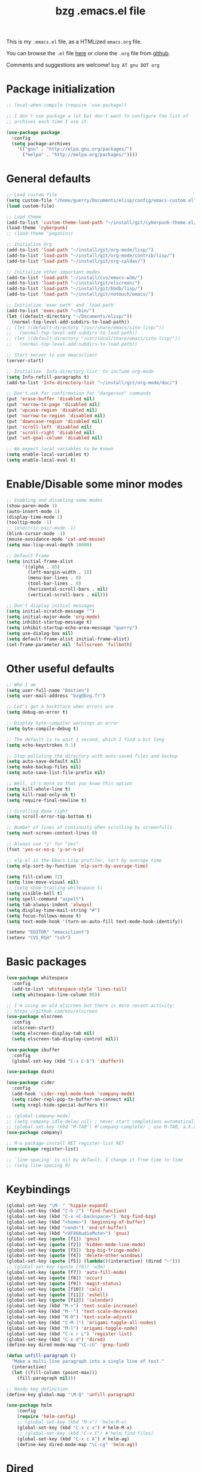 #+TITLE:       bzg .emacs.el file
#+EMAIL:       bzg AT bzg DOT fr
#+STARTUP:     odd hidestars fold
#+LANGUAGE:    fr
#+LINK:        guerry https://bzg.fr/%s
#+OPTIONS:     skip:nil toc:nil
#+PROPERTY:    header-args :tangle emacs.el

This is my =.emacs.el= file, as a HTMLized =emacs.org= file.

You can browse the =.el= file [[http://bzg.fr/u/emacs.el][here]] or clone the =.org= file from [[https://github.com/bzg/dotemacs][github]].

Comments and suggestions are welcome! =bzg AT gnu DOT org=

* Package initialization

#+BEGIN_SRC emacs-lisp
;; (eval-when-compile (require 'use-package))

;; I don't use package a lot but don't want to configure the list of
;; archives each time I use it.

(use-package package
  :config
  (setq package-archives
	'(("gnu" . "http://elpa.gnu.org/packages/")
	  ("melpa" . "http://melpa.org/packages/"))))
#+END_SRC

* General defaults

#+BEGIN_SRC emacs-lisp
;; Load custom file
(setq custom-file "/home/guerry/Documents/elisp/config/emacs-custom.el")
(load custom-file)

;; Load theme
(add-to-list 'custom-theme-load-path "~/install/git/cyberpunk-theme.el/")
(load-theme 'cyberpunk)
;; (load-theme 'paganini)

;; Initialize Org
(add-to-list 'load-path "~/install/git/org-mode/lisp/")
(add-to-list 'load-path "~/install/git/org-mode/contrib/lisp/")
(add-to-list 'load-path "~/install/git/org-caldav/")

;; Initialize other important modes
(add-to-list 'load-path "~/install/cvs/emacs-w3m/")
(add-to-list 'load-path "~/install/git/elscreen/")
(add-to-list 'load-path "~/install/git/bbdb/lisp/")
(add-to-list 'load-path "~/install/git/notmuch/emacs/")

;; Initialize `exec-path' and `load-path'
(add-to-list 'exec-path "~/bin/")
(let ((default-directory "~/Documents/elisp/"))
  (normal-top-level-add-subdirs-to-load-path))
;; (let ((default-directory "/usr/share/emacs/site-lisp/"))
;;   (normal-top-level-add-subdirs-to-load-path))
;; (let ((default-directory "/usr/local/share/emacs/site-lisp/"))
;;   (normal-top-level-add-subdirs-to-load-path))

;; Start server to use emacsclient
(server-start)

;; Initialize `Info-directory-list' to include org-mode
(setq Info-refill-paragraphs t)
(add-to-list 'Info-directory-list "~/install/git/org-mode/doc/")

;; Don't ask for confirmation for "dangerous" commands
(put 'erase-buffer 'disabled nil)
(put 'narrow-to-page 'disabled nil)
(put 'upcase-region 'disabled nil)
(put 'narrow-to-region 'disabled nil)
(put 'downcase-region 'disabled nil)
(put 'scroll-left 'disabled nil)
(put 'scroll-right 'disabled nil)
(put 'set-goal-column 'disabled nil)

;; We expect local variables to be known
(setq enable-local-variables t)
(setq enable-local-eval t)
#+END_SRC

* Enable/Disable some minor modes

#+BEGIN_SRC emacs-lisp
;; Enabling and disabling some modes
(show-paren-mode 1)
(auto-insert-mode 1)
(display-time-mode 1)
(tooltip-mode -1)
;; (electric-pair-mode -1)
(blink-cursor-mode -1)
(mouse-avoidance-mode 'cat-and-mouse)
(setq max-lisp-eval-depth 10000)

;; Default Frame
(setq initial-frame-alist
      '((alpha . 85)
        (left-margin-width . 10)
        (menu-bar-lines . 0)
        (tool-bar-lines . 0)
        (horizontal-scroll-bars . nil)
        (vertical-scroll-bars . nil)))

;; Don't display initial messages
(setq initial-scratch-message "")
(setq initial-major-mode 'org-mode)
(setq inhibit-startup-message t)
(setq inhibit-startup-echo-area-message "guerry")
(setq use-dialog-box nil)
(setq default-frame-alist initial-frame-alist)
(set-frame-parameter nil 'fullscreen 'fullboth)
#+END_SRC

* Other useful defaults

#+BEGIN_SRC emacs-lisp
;; Who I am
(setq user-full-name "Bastien")
(setq user-mail-address "bzg@bzg.fr")

;; Let's get a backtrace when errors are
(setq debug-on-error t)

;; Display byte-compiler warnings on error
(setq byte-compile-debug t)

;; The default is to wait 1 second, which I find a bit long
(setq echo-keystrokes 0.1)

;; Stop polluting the directory with auto-saved files and backup
(setq auto-save-default nil)
(setq make-backup-files nil)
(setq auto-save-list-file-prefix nil)

;; Well, it's more so that you know this option
(setq kill-whole-line t)
(setq kill-read-only-ok t)
(setq require-final-newline t)

;; Scrolling done right
(setq scroll-error-top-bottom t)

;; Number of lines of continuity when scrolling by screenfulls
(setq next-screen-context-lines 0)

;; Always use "y" for "yes"
(fset 'yes-or-no-p 'y-or-n-p)

;; elp.el is the Emacs Lisp profiler, sort by average time
(setq elp-sort-by-function 'elp-sort-by-average-time)

(setq fill-column 72)
(setq line-move-visual nil)
;; (setq show-trailing-whitespace t)
(setq visible-bell t)
(setq spell-command "aspell")
(setq tab-always-indent 'always)
(setq display-time-mail-string "#")
(setq focus-follows-mouse t)
(setq text-mode-hook '(turn-on-auto-fill text-mode-hook-identify))

(setenv "EDITOR" "emacsclient")
(setenv "CVS_RSH" "ssh")
#+END_SRC

* Basic packages

#+BEGIN_SRC emacs-lisp
(use-package whitespace
  :config
  (add-to-list 'whitespace-style 'lines-tail)
  (setq whitespace-line-column 80))

;; I'm using an old elscreen but there is more recent activity:
;; https://github.com/knu/elscreen
(use-package elscreen
  :config
  (elscreen-start)
  (setq elscreen-display-tab nil)
  (setq elscreen-tab-display-control nil))

(use-package ibuffer
  :config
  (global-set-key (kbd "C-x C-b") 'ibuffer))

(use-package dash)

(use-package cider
  :config
  (add-hook 'cider-repl-mode-hook 'company-mode)
  (setq cider-repl-pop-to-buffer-on-connect nil)
  (setq nrepl-hide-special-buffers t))

;; (global-company-mode)
;; (setq company-idle-delay nil) ; never start completions automatically
;; (global-set-key (kbd "M-TAB") #'company-complete) ; use M-TAB, a.k.a. C-M-i, as manual trigger
(use-package company)

;; M-x package-install RET register-list RET
(use-package register-list)

;; `line-spacing' is nil by default, I change it from time to time
;; (setq line-spacing 0)
#+END_SRC

* Keybindings

#+BEGIN_SRC emacs-lisp
(global-set-key "\M- " 'hippie-expand)
(global-set-key (kbd "C-h /") 'find-function)
(global-set-key (kbd "C-x <C-backspace>") 'bzg-find-bzg)
(global-set-key (kbd "<home>") 'beginning-of-buffer)
(global-set-key (kbd "<end>") 'end-of-buffer)
(global-set-key (kbd "<XF86AudioMute>") 'gnus)
(global-set-key (quote [f1]) 'gnus)
(global-set-key (quote [f2]) 'hidden-mode-line-mode)
(global-set-key (quote [f3]) 'bzg-big-fringe-mode)
(global-set-key (quote [f4]) 'delete-other-windows)
(global-set-key (quote [f5]) (lambda()(interactive) (dired "~")))
;; (global-set-key (quote [f6]) 'w3m)
(global-set-key (quote [f7]) 'auto-fill-mode)
(global-set-key (quote [f8]) 'occur)
(global-set-key (quote [f9]) 'magit-status)
(global-set-key (quote [f10]) 'calc)
(global-set-key (quote [f11]) 'eshell)
(global-set-key (quote [f12]) 'calendar)
(global-set-key (kbd "M-+") 'text-scale-increase)
(global-set-key (kbd "M--") 'text-scale-decrease)
(global-set-key (kbd "M-0") 'text-scale-adjust)
(global-set-key (kbd "C-M-]") 'origami-toggle-all-nodes)
(global-set-key (kbd "M-]") 'origami-toggle-node)
(global-set-key (kbd "C-x r L") 'register-list)
(global-set-key (kbd "C-x d") 'dired)
(define-key dired-mode-map "\C-cG" 'grep-find)

(defun unfill-paragraph ()
  "Make a multi-line paragraph into a single line of text."
  (interactive)
  (let ((fill-column (point-max)))
    (fill-paragraph nil)))

;; Handy key definition
(define-key global-map "\M-Q" 'unfill-paragraph)

(use-package helm
    :config
    (require 'helm-config)
    ;; (global-set-key (kbd "M-x") 'helm-M-x)
    (global-set-key (kbd "C-x c x") #'helm-M-x)
    ;; (global-set-key (kbd "C-x F") #'helm-find-files)
    (global-set-key (kbd "C-x c A") #'helm-ag)
    (define-key dired-mode-map "\C-cg" 'helm-ag))
#+END_SRC

* Dired

#+BEGIN_SRC emacs-lisp
(use-package dired-x
  :config
  (define-key dired-mode-map "\C-cd" 'dired-clean-tex)
  (setq dired-guess-shell-alist-user
	(list
	 (list "\\.pdf$" "evince &")
	 (list "\\.docx?$" "libreoffice")
	 (list "\\.aup?$" "audacity")
	 (list "\\.pptx?$" "libreoffice")
	 (list "\\.odf$" "libreoffice")
	 (list "\\.odt$" "libreoffice")
	 (list "\\.odt$" "libreoffice")
	 (list "\\.kdenlive$" "kdenlive")
	 (list "\\.svg$" "gimp")
	 (list "\\.csv$" "libreoffice")
	 (list "\\.sla$" "scribus")
	 (list "\\.od[sgpt]$" "libreoffice")
	 (list "\\.xls$" "libreoffice")
	 (list "\\.xlsx$" "libreoffice")
	 (list "\\.txt$" "gedit")
	 (list "\\.sql$" "gedit")
	 (list "\\.css$" "gedit")
	 (list "\\.jpe?g$" "geeqie")
	 (list "\\.png$" "geeqie")
	 (list "\\.gif$" "geeqie")
	 (list "\\.psd$" "gimp")
	 (list "\\.xcf" "gimp")
	 (list "\\.xo$" "unzip")
	 (list "\\.3gp$" "mplayer")
	 (list "\\.mp3$" "mplayer")
	 (list "\\.flac$" "mplayer")
	 (list "\\.avi$" "mplayer")
	 ;; (list "\\.og[av]$" "mplayer")
	 (list "\\.wm[va]$" "mplayer")
	 (list "\\.flv$" "mplayer")
	 (list "\\.mov$" "mplayer")
	 (list "\\.divx$" "mplayer")
	 (list "\\.mp4$" "mplayer")
	 (list "\\.webm$" "mplayer")
	 (list "\\.mkv$" "mplayer")
	 (list "\\.mpe?g$" "mplayer")
	 (list "\\.m4[av]$" "mplayer")
	 (list "\\.mp2$" "mplayer")
	 (list "\\.pp[st]$" "libreoffice")
	 (list "\\.ogg$" "mplayer")
	 (list "\\.ogv$" "mplayer")
	 (list "\\.rtf$" "libreoffice")
	 (list "\\.ps$" "gv")
	 (list "\\.mp3$" "play")
	 (list "\\.wav$" "mplayer")
	 (list "\\.rar$" "unrar x")
	 ))
  (setq dired-tex-unclean-extensions
	'(".toc" ".log" ".aux" ".dvi" ".out" ".nav" ".snm")))

(setq directory-free-space-args "-Pkh")
(setq list-directory-verbose-switches "-al")
(setq dired-listing-switches "-l")
(setq dired-dwim-target t)
(setq dired-omit-mode nil)
(setq dired-recursive-copies 'always)
(setq dired-recursive-deletes 'always)
(setq delete-old-versions t)
#+END_SRC

* Appointments

#+BEGIN_SRC emacs-lisp
(appt-activate t)
(setq display-time-24hr-format t
      display-time-day-and-date t
      appt-audible nil
      appt-display-interval 10
      appt-message-warning-time 120)
(setq diary-file "~/.diary")
#+END_SRC

* Org

#+BEGIN_SRC emacs-lisp
(require 'ox-rss)
(require 'ox-md)
(require 'ox-beamer)
(require 'org-capture)
(require 'ox-latex)
(require 'ox-odt)
(require 'org-gnus)
(require 'ox-koma-letter)
(setq org-koma-letter-use-email t)
(setq org-koma-letter-use-foldmarks nil)

;; org-mode global keybindings
(define-key global-map "\C-cl" 'org-store-link)
(define-key global-map "\C-ca" 'org-agenda)
(define-key global-map "\C-cc" 'org-capture)
(define-key global-map "\C-cL" 'org-occur-link-in-agenda-files)

;; I keep those here to change it on the fly
;; (setq org-element-use-cache nil)
;; (setq org-adapt-indentation t)

;; Hook to update all blocks before saving
(add-hook 'org-mode-hook
	  (lambda() (add-hook 'before-save-hook
			      'org-update-all-dblocks t t)))

;; Hook to display dormant article in Gnus
(add-hook 'org-follow-link-hook
	  (lambda ()
	    (if (eq major-mode 'gnus-summary-mode)
		(gnus-summary-insert-dormant-articles))))

(add-hook 'org-mode-hook 'electric-quote-local-mode)

(org-babel-do-load-languages
 'org-babel-load-languages
 '((emacs-lisp . t)
   (shell . t)
   (dot . t)
   (clojure . t)
   (org . t)
   (ditaa . t)
   (org . t)
   (ledger . t)
   (scheme . t)
   (plantuml . t)
   (R . t)
   (gnuplot . t)))

(setq org-babel-default-header-args
      '((:session . "none")
	(:results . "replace")
	(:exports . "code")
	(:cache . "no")
	(:noweb . "yes")
	(:hlines . "no")
	(:tangle . "no")
	(:padnewline . "yes")))

(org-clock-persistence-insinuate)

;; Set headlines to STRT when clocking in
(add-hook 'org-clock-in-hook (lambda() (org-todo "STRT")))

(setq org-edit-src-content-indentation 0)
(setq org-babel-clojure-backend 'cider)
(setq org-agenda-bulk-mark-char "*")
(setq org-agenda-diary-file "/home/guerry/org/rdv.org")
(setq org-agenda-dim-blocked-tasks nil)
(setq org-log-into-drawer "LOGBOOK")
(setq org-agenda-entry-text-maxlines 10)
(setq org-timer-default-timer 25)
(setq org-agenda-files '("~/org/rdv.org" "~/org/eig.org" "~/org/bzg.org" "~/.eig2/git/agenda-eig2018/index.org"))
(setq org-agenda-prefix-format
      '((agenda . " %i %-12:c%?-14t%s")
	(timeline . "  % s")
	(todo . " %i %-14:c")
	(tags . " %i %-14:c")
	(search . " %i %-14:c")))
(setq org-agenda-remove-tags t)
(setq org-agenda-restore-windows-after-quit t)
(setq org-agenda-show-inherited-tags nil)
(setq org-agenda-skip-deadline-if-done t)
(setq org-agenda-skip-deadline-prewarning-if-scheduled t)
(setq org-agenda-skip-scheduled-if-done t)
(setq org-agenda-skip-timestamp-if-done t)
(setq org-agenda-sorting-strategy
      '((agenda time-up) (todo time-up) (tags time-up) (search time-up)))
(setq org-agenda-tags-todo-honor-ignore-options t)
(setq org-agenda-use-tag-inheritance nil)
(setq org-agenda-window-frame-fractions '(0.0 . 0.5))
(setq org-agenda-deadline-faces
      '((1.0001 . org-warning)              ; due yesterday or before
	(0.0    . org-upcoming-deadline)))  ; due today or later
(setq org-export-default-language "fr")
(setq org-export-backends '(latex odt icalendar html ascii rss koma-letter))
(setq org-export-with-archived-trees nil)
(setq org-export-with-drawers '("HIDE"))
(setq org-export-with-section-numbers nil)
(setq org-export-with-sub-superscripts nil)
(setq org-export-with-tags 'not-in-toc)
(setq org-export-with-timestamps t)
(setq org-html-head "")
(setq org-html-head-include-default-style nil)
(setq org-export-with-toc nil)
(setq org-export-with-priority t)
(setq org-export-dispatch-use-expert-ui nil)
(setq org-export-babel-evaluate t)
(setq org-latex-listings t)
(setq org-latex-pdf-process
      '("pdflatex -interaction nonstopmode -shell-escape -output-directory %o %f" "pdflatex -interaction nonstopmode -shell-escape -output-directory %o %f" "pdflatex -interaction nonstopmode -shell-escape -output-directory %o %f"))
(setq org-export-allow-bind-keywords t)
(setq org-publish-list-skipped-files nil)
(setq org-html-table-row-tags
      (cons '(cond (top-row-p "<tr class=\"tr-top\">")
		   (bottom-row-p "<tr class=\"tr-bottom\">")
		   (t (if (= (mod row-number 2) 1)
			  "<tr class=\"tr-odd\">"
			"<tr class=\"tr-even\">")))
	    "</tr>"))
(setq org-pretty-entities t)
(setq org-fast-tag-selection-single-key 'expert)
(setq org-fontify-done-headline t)
(setq org-footnote-auto-label 'confirm)
(setq org-footnote-auto-adjust t)
(setq org-hide-emphasis-markers t)
(setq org-hide-macro-markers t)
(setq org-icalendar-include-todo 'all)
(setq org-link-frame-setup '((gnus . gnus) (file . find-file-other-window)))
(setq org-link-mailto-program '(browse-url-mail "mailto:%a?subject=%s"))
(setq org-log-note-headings
      '((done . "CLOSING NOTE %t") (state . "State %-12s %t") (clock-out . "")))
(setq org-priority-start-cycle-with-default nil)
(setq org-refile-targets '((org-agenda-files . (:maxlevel . 3))
			   (("~/org/libre.org") . (:maxlevel . 1))))
(setq org-refile-use-outline-path t)
(setq org-refile-allow-creating-parent-nodes t)
(setq org-refile-use-cache t)
(setq org-return-follows-link t)
(setq org-reverse-note-order t)
(setq org-scheduled-past-days 100)
(setq org-special-ctrl-a/e 'reversed)
(setq org-special-ctrl-k t)
(setq org-stuck-projects '("+LEVEL=1" ("NEXT" "TODO" "DONE")))
(setq org-tag-persistent-alist '(("Write" . ?w) ("Read" . ?r)))
(setq org-tag-alist
      '((:startgroup)
	("Handson" . ?o)
	(:grouptags)
	("Write" . ?w) ("Code" . ?c) ("Mail" . ?@) ("Tel" . ?t)
	(:endgroup)
	(:startgroup)
	("Handsoff" . ?f)
	(:grouptags)
	("Read" . ?r) ("View" . ?v) ("Listen" . ?l)
	(:endgroup)
	("Print" . ?P) ("Buy" . ?B) ("Patch" . ?p) ("Bug" . ?b)))
(setq org-tags-column -74)
(setq org-todo-keywords '((type "STRT" "NEXT" "TODO" "WAIT" "|" "DONE" "CANCELED")))
(setq org-todo-repeat-to-state t)
(setq org-use-property-inheritance t)
(setq org-use-sub-superscripts nil)
(setq org-clock-persist t)
(setq org-clock-idle-time 60)
(setq org-clock-history-length 35)
(setq org-clock-in-resume t)
(setq org-clock-out-remove-zero-time-clocks t)
(setq org-clock-sound "~/Music/clock.wav")
(setq org-insert-heading-respect-content t)
(setq org-id-method 'uuidgen)
(setq org-combined-agenda-icalendar-file "~/org/bzg.ics")
(setq org-icalendar-combined-name "Bastien Guerry ORG")
(setq org-icalendar-use-scheduled '(todo-start event-if-todo event-if-not-todo))
(setq org-icalendar-use-deadline '(todo-due event-if-todo event-if-not-todo))
(setq org-icalendar-timezone "Europe/Paris")
(setq org-icalendar-store-UID t)
(setq org-confirm-babel-evaluate nil)
(setq org-archive-default-command 'org-archive-to-archive-sibling)
(setq org-id-uuid-program "uuidgen")
(setq org-modules '(org-bbdb org-bibtex org-docview org-gnus org-protocol org-info org-irc org-learn))
(setq org-use-speed-commands
      (lambda nil
	(and (looking-at org-outline-regexp-bol)
	     (not (org-in-src-block-p t)))))
(setq org-src-fontify-natively t)
(setq org-todo-keyword-faces '(("STRT" . "yellow3")
			       ("WAIT" . "grey")
			       ("CANCELED" . "grey30")))
(setq org-footnote-section "Notes")
(setq org-plantuml-jar-path "~/bin/plantuml.jar")
(setq org-link-abbrev-alist
      '(("ggle" . "http://www.google.com/search?q=%s")
	("gmap" . "http://maps.google.com/maps?q=%s")
	("omap" . "http://nominatim.openstreetmap.org/search?q=%s&polygon=1")))

(setq org-attach-directory "~/org/data/")
(setq org-link-display-descriptive nil)
(setq org-loop-over-headlines-in-active-region t)
(setq org-create-formula-image-program 'dvipng) ;; imagemagick
(setq org-allow-promoting-top-level-subtree t)
(setq org-list-description-max-indent 5)
(setq org-gnus-prefer-web-links nil)
(setq org-html-head-include-default-style nil)
(setq org-html-head-include-scripts nil)
(setq org-clock-display-default-range nil)
(setq org-blank-before-new-entry '((heading . t) (plain-list-item . auto)))
(setq org-crypt-key "Bastien Guerry")
(setq org-enforce-todo-dependencies t)
(setq org-fontify-whole-heading-line t)
(setq org-file-apps
      '((auto-mode . emacs)
	("\\.mm\\'" . default)
	("\\.x?html?\\'" . default)
	("\\.pdf\\'" . "evince %s")))
(setq org-hide-leading-stars t)
(setq org-global-properties '(("Effort_ALL" . "0:10 0:30 1:00 2:00 3:30 7:00")))
(setq org-confirm-elisp-link-function nil)
(setq org-confirm-shell-link-function nil)
(setq org-cycle-include-plain-lists nil)
(setq org-deadline-warning-days 7)
(setq org-default-notes-file "~/org/notes.org")
(setq org-directory "~/org/")
(setq org-ellipsis nil)
(setq org-email-link-description-format "%c: %.50s")
(setq org-support-shift-select t)
(setq org-export-filter-planning-functions
      '(my-org-html-export-planning))
(setq org-export-with-broken-links t)
(setq org-ellipsis "…")

(add-to-list 'org-latex-classes
	     '("my-letter"
	       "\\documentclass\{scrlttr2\}
            \\usepackage[english,frenchb]{babel}
            \[NO-DEFAULT-PACKAGES]
            \[NO-PACKAGES]
            \[EXTRA]"))

(org-agenda-to-appt)

;; Set headlines to STRT and clock-in when running a countdown
(add-hook 'org-timer-set-hook
	  (lambda ()
	    (if (eq major-mode 'org-agenda-mode)
		(call-interactively 'org-agenda-clock-in)
	      (call-interactively 'org-clock-in))))
(add-hook 'org-timer-done-hook
	  (lambda ()
	    (if (and (eq major-mode 'org-agenda-mode)
		     org-clock-current-task)
		(call-interactively 'org-agenda-clock-out)
	      (call-interactively 'org-clock-out))))
(add-hook 'org-timer-pause-hook
	  (lambda ()
	    (if org-clock-current-task
		(if (eq major-mode 'org-agenda-mode)
		    (call-interactively 'org-agenda-clock-out)
		  (call-interactively 'org-clock-out)))))
(add-hook 'org-timer-stop-hook
	  (lambda ()
	    (if org-clock-current-task
		(if (eq major-mode 'org-agenda-mode)
		    (call-interactively 'org-agenda-clock-out)
		  (call-interactively 'org-clock-out)))))

(setq org-agenda-custom-commands
      `(
	;; Week agenda for rendez-vous and tasks
	("%" "Rendez-vous" agenda* "Week RDV"
	 ((org-agenda-span 'week)
	  (org-agenda-files '("~/org/rdv.org" "~/.eig2/git/agenda-eig2018/index.org" "~/org/eig.org"))
	  ;; (org-deadline-warning-days 3)
	  (org-agenda-sorting-strategy
	   '(todo-state-up time-up priority-down))))

	(" " "Work (tout)" agenda "List of rendez-vous and tasks for today"
	 ((org-agenda-span 1)
	  (org-agenda-files '("~/org/rdv.org" "~/org/eig.org" "~/.eig2/git/agenda-eig2018/index.org" "~/org/bzg.org"))
	  (org-deadline-warning-days 3)
	  (org-agenda-sorting-strategy
	   '(todo-state-up time-up priority-down))))

	("	" "Libre (tout)" agenda "List of rendez-vous and tasks for today"
	 ((org-agenda-span 1)
	  (org-agenda-files '("~/org/libre.org"))
	  (org-deadline-warning-days 3)
	  (org-agenda-sorting-strategy
	   '(todo-state-up priority-down time-up))))

	("!" tags-todo "+DEADLINE<=\"<+7d>\"")
	("@" tags-todo "+SCHEDULED<=\"<now>\"")
	("n" "NEXT (bzg)" tags-todo "TODO={STRT\\|NEXT}"
	 ((org-agenda-files '("~/org/bzg.org" "~/org/rdv.org" "~/org/eig.org"))
	  (org-agenda-sorting-strategy
	   '(todo-state-up time-up priority-down))))
	("N" "NEXT (bzg)" tags-todo "TODO={STRT\\|NEXT}"
	 ((org-agenda-files '("~/org/libre.org"))
	  (org-agenda-sorting-strategy
	   '(todo-state-up time-up priority-down))))
	("?" "WAIT (bzg)" tags-todo "TODO={WAIT}"
	 ((org-agenda-files '("~/org/rdv.org" "~/org/eig.org" "~/org/bzg.org"))
	  (org-agenda-sorting-strategy
	   '(todo-state-up priority-down time-up))))

	("x" "Agenda work" agenda "Work scheduled for today"
	 ((org-agenda-span 1)
	  (org-deadline-warning-days 3)
	  (org-agenda-entry-types '(:timestamp :scheduled))
	  (org-agenda-sorting-strategy
	   '(todo-state-up priority-down time-up))))
	("X" "Agenda libre" agenda "Libre scheduled for today"
	 ((org-agenda-span 1)
	  (org-deadline-warning-days 3)
	  (org-agenda-files '("~/org/libre.org"))
	  (org-agenda-entry-types '(:timestamp :scheduled))
	  (org-agenda-sorting-strategy
	   '(todo-state-up priority-down time-up))))
	("z" "Work deadlines" agenda "Past/upcoming work deadlines"
	 ((org-agenda-span 1)
	  (org-deadline-warning-days 15)
	  (org-agenda-entry-types '(:deadline))
	  (org-agenda-sorting-strategy
	   '(todo-state-up priority-down time-up))))
	("Z" "Libre deadlines" agenda "Past/upcoming leisure deadlines"
	 ((org-agenda-span 1)
	  (org-deadline-warning-days 15)
	  (org-agenda-files '("~/org/libre.org"))
	  (org-agenda-entry-types '(:deadline))
	  (org-agenda-sorting-strategy
	   '(todo-state-up priority-down time-up))))

	("r" tags-todo "+Read+TODO={NEXT\\|STRT}")
	("R" tags-todo "+Read+TODO={NEXT\\|STRT}"
	 ((org-agenda-files '("~/org/libre.org"))))
	("v" tags-todo "+View+TODO={NEXT\\|STRT}")
	("V" tags-todo "+View+TODO={NEXT\\|STRT}"
	 ((org-agenda-files '("~/org/libre.org"))))
	("w" tags-todo "+Write+TODO={NEXT\\|STRT}")
	("W" tags-todo "+Write+TODO={NEXT\\|STRT}"
	 ((org-agenda-files '("~/org/libre.org"))))
	("c" tags-todo "+Code+TODO={NEXT\\|STRT}")
	("C" tags-todo "+Code+TODO={NEXT\\|STRT}"
	 ((org-agenda-files '("~/org/libre.org"))))

	("#" "DONE/CANCELED"
	 todo "DONE|CANCELED"
	 ((org-agenda-files '("~/org/bzg.org" "~/org/rdv.org" "~/org/eig.org" "~/org/libre.org" "~/.eig2/git/agenda-eig2018/index.org"))
	  (org-agenda-sorting-strategy '(timestamp-up))))))

(setq org-capture-templates
      '((" " "Misc" entry (file "~/org/bzg.org")
	 "* TODO %?\n  :PROPERTIES:\n  :CAPTURED: %U\n  :END:\n\n- %a"
	 :prepend t :immediate-finish t)

	("c" "Misc (edit)" entry (file "~/org/bzg.org")
	 "* TODO %?\n  :PROPERTIES:\n  :CAPTURED: %U\n  :END:\n\n- %a" :prepend t)

	("r" "RDV Perso" entry (file+headline "~/org/rdv.org" "RDV Perso")
	 "* RDV avec %:fromname %?\n  :PROPERTIES:\n  :CAPTURED: %U\n  :END:\n\n- %a" :prepend t)

	("R" "RDV EIG" entry (file+headline "~/org/eig.org" "RDV EIG")
	 "* RDV avec %:fromname %?\n  :PROPERTIES:\n  :CAPTURED: %U\n  :END:\n\n- %a" :prepend t)

	("e" "EIG" entry (file+headline "~/org/bzg.org" "EIG : maintenir le lien entre EIGs")
	 "* TODO %?\n  :PROPERTIES:\n  :CAPTURED: %U\n  :END:\n\n- %a\n\n%i" :prepend t)

	("g" "Garden" entry (file+headline "~/org/libre.org" "Garden")
	 "* TODO %?\n  :PROPERTIES:\n  :CAPTURED: %U\n  :END:\n\n- %a\n\n%i" :prepend t)

	("o" "Org" entry (file+headline "~/org/libre.org" "Org-mode")
	 "* TODO %? :Code:\n  :PROPERTIES:\n  :CAPTURED: %U\n  :END:\n\n- %a\n\n%i" :prepend t)))

(setq org-capture-templates-contexts
      '(("r" ((in-mode . "gnus-summary-mode")
	      (in-mode . "gnus-article-mode")
	      (in-mode . "message-mode")))
	("R" ((in-mode . "gnus-summary-mode")
	      (in-mode . "gnus-article-mode")
	      (in-mode . "message-mode")))))

(defun my-org-html-export-planning (planning-string backend info)
  (when (string-match "<p>.+><\\([0-9]+-[0-9]+-[0-9]+\\)[^>]+><.+</p>" planning-string)
    (concat "<span class=\"planning\">" (match-string 1 planning-string) "</span>")))
#+END_SRC

** org-caldav

   #+begin_src emacs-lisp
   ;; org caldav
   (require 'org-caldav)

   (defun bzg-caldav-sync-perso ()
     (interactive)
     (let ((org-caldav-inbox "~/org/rdv.org")
	   (org-caldav-calendar-id "personnel")
	   (org-caldav-url "https://box.bzg.io/cloud/remote.php/caldav/calendars/bzg%40bzg.fr")
	   (org-caldav-files nil))
       (call-interactively 'org-caldav-sync)))

   (defun bzg-caldav-sync-eig-perso ()
     (interactive)
     (let ((org-caldav-inbox "~/org/eig.org")
	   (org-caldav-calendar-id "eig-bastien")
	   ;; https://cloud.eig-forever.org/index.php/apps/calendar/p/N29QNRZV1E19X848/EIG-Bastien
	   (org-caldav-url "https://cloud.eig-forever.org/remote.php/dav/calendars/bzg/")
	   (org-caldav-files nil))
       (call-interactively 'org-caldav-sync)))

   (defun bzg-caldav-sync-eig2018 ()
     (interactive)
     (let ((org-caldav-inbox "~/.eig2/git/agenda-eig2018/index.org")
	   (org-caldav-calendar-id "eig2018")
	   ;; https://cloud.eig-forever.org/index.php/apps/calendar/p/5S4DP594PDIVTARU/EIG2018
	   (org-caldav-url "https://cloud.eig-forever.org/remote.php/dav/calendars/bzg/")
	   (org-caldav-files nil))
       (call-interactively 'org-caldav-sync)))

  (defun bzg-caldav-sync-eig2018-open ()
     (interactive)
     (let ((org-caldav-inbox "~/.eig2/git/open-agenda-eig2018/index.org")
	   (org-caldav-calendar-id "eig2018-open")
	   ;; https://cloud.eig-forever.org/remote.php/dav/calendars/bzg/eig2018-open/
	   (org-caldav-url "https://cloud.eig-forever.org/remote.php/dav/calendars/bzg/")
	   (org-caldav-files nil))
       (call-interactively 'org-caldav-sync)))

   (defun bzg-eig-caldav-sync ()
     (interactive)
     (bzg-caldav-sync-eig2018)
     (bzg-caldav-sync-eig2018-open)
     (bzg-caldav-sync-eig-perso))
   #+end_src

* notmuch

#+BEGIN_SRC emacs-lisp
;; notmuch configuration
(use-package notmuch
  :config
  (setq notmuch-fcc-dirs nil)
  (add-hook 'gnus-group-mode-hook 'bzg-notmuch-shortcut)

  (defun bzg-notmuch-shortcut ()
    (define-key gnus-group-mode-map "GG" 'notmuch-search))

  (defun bzg-notmuch-file-to-group (file)
    "Calculate the Gnus group name from the given file name."
    (cond ((string-match "/home/guerry/Maildir/Mail/mail/\\([^/]+\\)/" file)
	   (format "nnml:mail.%s" (match-string 1 file)))
	  ((string-match "/home/guerry/Maildir/\\([^/]+\\)/\\([^/]+\\)" file)
	   (format "nnmaildir+%s:%s" (match-string 1 file) (match-string 2 file)))
	  (t (user-error "Unknown group"))))

  (defun bzg-notmuch-goto-message-in-gnus ()
    "Open a summary buffer containing the current notmuch
article."
    (interactive)
    (let ((group (bzg-notmuch-file-to-group (notmuch-show-get-filename)))
	  (message-id (replace-regexp-in-string
		       "^id:" "" (notmuch-show-get-message-id))))
      (setq message-id (replace-regexp-in-string "\"" "" message-id))
      (if (and group message-id)
	  (progn
	    (switch-to-buffer "*Group*")
	    (org-gnus-follow-link group message-id))
	(message "Couldn't get relevant infos for switching to Gnus."))))

  (define-key notmuch-show-mode-map
    (kbd "C-c C-c") 'bzg-notmuch-goto-message-in-gnus)

  (define-key global-map
    (kbd "<M-f1>") (lambda() (interactive) (notmuch-search "tag:flagged")))
  (define-key global-map (kbd "<S-f1>")
    (lambda() (interactive) (notmuch-search "tag:unread"))))
#+END_SRC

* Gnus

#+BEGIN_SRC emacs-lisp
(use-package starttls)
(use-package epg)
(use-package epa
  :config
  (setq epa-popup-info-window nil))

(use-package ecomplete)
(use-package gnus
  :config
  (setq nndraft-directory "~/News/drafts/")
  (setq nnmh-directory "~/News/drafts/")
  (setq nnfolder-directory "~/Mail/archive")
  (setq nnml-directory "~/Maildir/Mail/")
  (setq gnus-ignored-from-addresses
	(regexp-opt '("bastien.guerry@ens.fr"
		      "bastien.guerry@culture.gouv.fr"
		      "bastien.guerry@free.fr"
		      "bastien.guerry@aful.org"
		      "bastien@olpc-france.org"
		      "bzg@latelierliban.net"
		      "bastienguerry@gmail.com"
		      "bastien.guerry@data.gouv.fr"
		      "bzg@kickhub.com"
		      "hackadon@librefunding.org"
		      "bastien@hackadon.org"
		      "contact@hackadon.org"
		      "contact+projet@hackadon.org"
		      "bzg+emacs@bzg.fr"
		      "bguerry@ceis-strat.com"
		      "bzg@bzg.io"
		      "bzg@bzg.fr"
		      "bzg+wiki@bzg.fr"
		      "bzg+olpc@bzg.fr"
		      "bzg@librefunding.org"
		      "bzg@jecode.org"
		      "bastienguerry@googlemail.com"
		      "bastien1@free.fr"
		      "bzg@altern.org"
		      "bzg@gnu.org"
		      "bzg@laptop.org"
		      "bastien.guerry@u-paris10.fr"
		      "bastienguerry@hotmail.com"
		      "bastienguerry@yahoo.fr"
		      "b.guerry@philosophy.bbk.ac.uk"
		      "castle@philosophy.bbk.ac.uk"
		      "noreply"
		      "bzg@digited.net"
		      "bastien@sharelex.org"
		      )))

  (setq send-mail-function 'sendmail-send-it)

  ;; (setq mail-header-separator "----")
  (setq mail-use-rfc822 t)

  ;; Attachments
  (setq mm-content-transfer-encoding-defaults
	(quote
	 (("text/x-patch" 8bit)
	  ("text/.*" 8bit)
	  ("message/rfc822" 8bit)
	  ("application/emacs-lisp" 8bit)
	  ("application/x-emacs-lisp" 8bit)
	  ("application/x-patch" 8bit)
	  (".*" base64))))

  (setq mm-url-use-external nil)

  (setq nnmail-extra-headers
	'(X-Diary-Time-Zone X-Diary-Dow X-Diary-Year
			    X-Diary-Month X-Diary-Dom
			    X-Diary-Hour X-Diary-Minute
			    To Newsgroups Cc))

  ;; Sources and methods
  (setq mail-sources nil
	gnus-select-method '(nnmaildir "Bastien" (directory "~/Maildir"))
	gnus-secondary-select-methods
	'(;; (nnml "")
	  (nnmaildir "bzgfr" (directory "~/Maildir/bzgfr"))
	  (nnmaildir "bzgfrio" (directory "~/Maildir/bzgfrio"))
	  (nnmaildir "datagouv" (directory "~/Maildir/datagouv"))
	  ;; (nnmaildir "free" (directory "~/Maildir/free"))
	  ;; (nnmaildir "digited" (directory "~/Maildir/digited"))
	  ;; (nnmaildir "gmail" (directory "~/Maildir/gmail"))
	  ;; (nnmaildir "hackadon" (directory "~/Maildir/hackadon"))
	  ;; (nnmaildir "hackadon-contact" (directory "~/Maildir/hackadon-contact"))
	  ;; (nnmaildir "latelierliban" (directory "~/Maildir/latelierliban"))
	  ;; (nnmaildir "ceis" (directory "~/Maildir/ceis"))
	  ;; Serveurs de news :
	  ;; (nntp "news" (nntp-address "news.gmane.org"))
	  ;; (nntp "free" (nntp-address "news.free.fr"))
	  ))

  (setq gnus-check-new-newsgroups nil)

  (setq read-mail-command 'gnus
	gnus-asynchronous t
	gnus-directory "~/News/"
	gnus-gcc-mark-as-read t
	gnus-inhibit-startup-message t
	gnus-interactive-catchup nil
	gnus-interactive-exit nil
	gnus-large-newsgroup 10000
	gnus-no-groups-message ""
	gnus-novice-user nil
	gnus-play-startup-jingle nil
	gnus-show-all-headers nil
	gnus-use-bbdb t
	gnus-use-correct-string-widths nil
	gnus-use-cross-reference nil
	gnus-verbose 6
	mail-specify-envelope-from t
	mail-envelope-from 'header
	message-sendmail-envelope-from 'header
	mail-user-agent 'gnus-user-agent
	message-fill-column 70
	message-kill-buffer-on-exit t
	message-mail-user-agent 'gnus-user-agent
	message-use-mail-followup-to nil
	nnimap-expiry-wait 'never
	nnmail-crosspost nil
	nnmail-expiry-target "nnml:expired"
	nnmail-expiry-wait 'never
	nnmail-split-methods 'nnmail-split-fancy
	nnmail-treat-duplicates 'delete)

  (setq gnus-subscribe-newsgroup-method 'gnus-subscribe-interactively
	gnus-group-default-list-level 6 ; 3
	gnus-level-default-subscribed 3
	gnus-level-default-unsubscribed 7
	gnus-level-subscribed 6
	gnus-activate-level 6
	gnus-level-unsubscribed 7)

  (setq nnir-notmuch-remove-prefix "/home/guerry/Maildir/")
  (setq nnir-method-default-engines
	'((nnmaildir . notmuch)
	  ;; (nntp . gmane) FIXME: Gmane is broken for now
	  ))

  (defun my-gnus-message-archive-group (group-current)
    "Return prefered archive group."
    (cond
     ((or (message-news-p)
	  (string-match "nntp\\+news" group-current 0))
      (concat "nnfolder+archive:" (format-time-string "%Y-%m")
	      "-divers-news"))
     ((and (stringp group-current) (< 0 (length group-current)))
      (concat (replace-regexp-in-string "[^:]+$" "" group-current) "Sent"))
     (t "nnmaildir+bzgfrio:Sent")))

  (setq gnus-message-archive-group 'my-gnus-message-archive-group)

  ;; Delete mail backups older than 1 days
  (setq mail-source-delete-incoming 1)

  ;; Group sorting
  (setq gnus-group-sort-function
	'(gnus-group-sort-by-unread
	  gnus-group-sort-by-rank
	  ;; gnus-group-sort-by-score
	  ;; gnus-group-sort-by-level
	  ;; gnus-group-sort-by-alphabet
	  ))

  (add-hook 'gnus-summary-exit-hook 'gnus-summary-bubble-group)
  (add-hook 'gnus-suspend-gnus-hook 'gnus-group-sort-groups-by-rank)
  (add-hook 'gnus-exit-gnus-hook 'gnus-group-sort-groups-by-rank)

  ;; Headers we wanna see:
  (setq gnus-visible-headers
	"^From:\\|^Subject:\\|^X-Mailer:\\|^X-Newsreader:\\|^Date:\\|^To:\\|^Cc:\\|^User-agent:\\|^Newsgroups:\\|^Comments:")

  ;; Sort mails
  (setq nnmail-split-abbrev-alist
	'((any . "From\\|To\\|Cc\\|Sender\\|Apparently-To\\|Delivered-To\\|X-Apparently-To\\|Resent-From\\|Resent-To\\|Resent-Cc")
	  (mail . "Mailer-Daemon\\|Postmaster\\|Uucp")
	  (to . "To\\|Cc\\|Apparently-To\\|Resent-To\\|Resent-Cc\\|Delivered-To\\|X-Apparently-To")
	  (from . "From\\|Sender\\|Resent-From")
	  (nato . "To\\|Cc\\|Resent-To\\|Resent-Cc\\|Delivered-To\\|X-Apparently-To")
	  (naany . "From\\|To\\|Cc\\|Sender\\|Resent-From\\|Resent-To\\|Delivered-To\\|X-Apparently-To\\|Resent-Cc")))

  ;; Simplify the subject lines
  (setq gnus-simplify-subject-functions
	'(gnus-simplify-subject-re
	  gnus-simplify-whitespace))

  ;; Display faces
  (setq gnus-treat-display-face 'head)

  ;; Thread by Xref, not by subject
  (setq gnus-thread-ignore-subject t)
  (setq gnus-thread-hide-subtree nil)
  (setq gnus-summary-thread-gathering-function 'gnus-gather-threads-by-references
	gnus-thread-sort-functions '(gnus-thread-sort-by-date)
	gnus-sum-thread-tree-false-root ""
	gnus-sum-thread-tree-indent " "
	gnus-sum-thread-tree-leaf-with-other "├► "
	gnus-sum-thread-tree-root ""
	gnus-sum-thread-tree-single-leaf "╰► "
	gnus-sum-thread-tree-vertical "│")

  ;; Dispkay a button for MIME parts
  (setq gnus-buttonized-mime-types '("multipart/alternative"))

  ;; Use w3m to display HTML mails
  (setq mm-text-html-renderer 'gnus-w3m
	mm-inline-text-html-with-images t
	mm-inline-large-images nil
	mm-attachment-file-modes 420)

  ;; Avoid spaces when saving attachments
  (setq mm-file-name-rewrite-functions
	'(mm-file-name-trim-whitespace
	  mm-file-name-collapse-whitespace
	  mm-file-name-replace-whitespace))

  (setq gnus-user-date-format-alist
	'(((gnus-seconds-today) . "     %k:%M")
	  ((+ 86400 (gnus-seconds-today)) . "hier %k:%M")
	  ((+ 604800 (gnus-seconds-today)) . "%a  %k:%M")
	  ((gnus-seconds-month) . "%a  %d")
	  ((gnus-seconds-year) . "%b %d")
	  (t . "%b %d '%y")))

  ;; Add a time-stamp to a group when it is selected
  (add-hook 'gnus-select-group-hook 'gnus-group-set-timestamp)

  ;; Format group line
  (setq gnus-group-line-format "%M\%S\%p\%P %(%-40,40g%)\n")

  (setq gnus-topic-indent-level 3)

  (defun bzg-gnus-toggle-group-line-format ()
    (interactive)
    (if (equal gnus-group-line-format
	       "%M\%S\%p\%P %(%-50,50g%) %-3y %-3T %-3I\n")
	(setq gnus-group-line-format
	      "%M\%S\%p\%P %(%-50,50g%)\n")
      (setq gnus-group-line-format
	    "%M\%S\%p\%P %(%-50,50g%) %-3y %-3T %-3I\n")))

  ;; Toggle the group line format
  (define-key gnus-group-mode-map "x"
    (lambda () (interactive) (bzg-gnus-toggle-group-line-format) (gnus)))

  (define-key gnus-summary-mode-map "$" 'gnus-summary-mark-as-spam)

  ;; Scoring
  (setq gnus-use-adaptive-scoring 'line
	;; gnus-score-expiry-days 14
	gnus-default-adaptive-score-alist
	'((gnus-dormant-mark (from 20) (subject 100))
	  (gnus-ticked-mark (subject 30))
	  (gnus-read-mark (subject 30))
	  (gnus-del-mark (subject -150))
	  (gnus-catchup-mark (subject -150))
	  (gnus-killed-mark (subject -1000))
	  (gnus-expirable-mark (from -1000) (subject -1000)))
	gnus-score-decay-constant 1    ;default = 3
	gnus-score-decay-scale 0.03    ;default = 0.05
	gnus-decay-scores t)           ;(gnus-decay-score 1000)

  (setq gnus-summary-line-format
	(concat "%*%0{%U%R%z%}"
		"%0{ %}(%2t)"
		"%2{ %}%-23,23n"
		"%1{ %}%1{%B%}%2{%-102,102s%}%-140="
		"\n"))

  ;; Hack to store Org links upon sending Gnus messages

  (defun bzg-message-send-and-org-gnus-store-link (&optional arg)
    "Send message with `message-send-and-exit' and store org link to message copy.
If multiple groups appear in the Gcc header, the link refers to
the copy in the last group."
    (interactive "P")
    (save-excursion
      (save-restriction
	(message-narrow-to-headers)
	(let ((gcc (car (last
			 (message-unquote-tokens
			  (message-tokenize-header
			   (mail-fetch-field "gcc" nil t) " ,")))))
	      (buf (current-buffer))
	      (message-kill-buffer-on-exit nil)
	      id to from subject desc link newsgroup xarchive)
	  (message-send-and-exit arg)
	  (or
	   ;; gcc group found ...
	   (and gcc
		(save-current-buffer
		  (progn (set-buffer buf)
			 (setq id (org-remove-angle-brackets
				   (mail-fetch-field "Message-ID")))
			 (setq to (mail-fetch-field "To"))
			 (setq from (mail-fetch-field "From"))
			 (setq subject (mail-fetch-field "Subject"))))
		(org-store-link-props :type "gnus" :from from :subject subject
				      :message-id id :group gcc :to to)
		(setq desc (org-email-link-description))
		(setq link (org-gnus-article-link
			    gcc newsgroup id xarchive))
		(setq org-stored-links
		      (cons (list link desc) org-stored-links)))
	   ;; no gcc group found ...
	   (message "Can not create Org link: No Gcc header found."))))))

  (define-key message-mode-map [(control c) (control meta c)]
    'bzg-message-send-and-org-gnus-store-link))

(use-package gnus-alias
  :config
  (define-key message-mode-map (kbd "C-c C-x C-i")
    'gnus-alias-select-identity))

(use-package gnus-art
  :config
  ;; Highlight my name in messages
  (add-to-list 'gnus-emphasis-alist
	       '("Bastien\\|bzg" 0 0 gnus-emphasis-highlight-words)))

(use-package gnus-icalendar
  :config
  (gnus-icalendar-setup)
  ;; To enable optional iCalendar->Org sync functionality
  ;; NOTE: both the capture file and the headline(s) inside must already exist
  (setq gnus-icalendar-org-capture-file "~/org/eig.org")
  (setq gnus-icalendar-org-capture-headline '("RDV EIG"))
  (setq gnus-icalendar-org-template-key "I")
  (gnus-icalendar-org-setup))

(use-package gnus-dired
  :config
  ;; Make the `gnus-dired-mail-buffers' function also work on
  ;; message-mode derived modes, such as mu4e-compose-mode
  (defun gnus-dired-mail-buffers ()
    "Return a list of active message buffers."
    (let (buffers)
      (save-current-buffer
	(dolist (buffer (buffer-list t))
	  (set-buffer buffer)
	  (when (and (derived-mode-p 'message-mode)
		     (null message-sent-message-via))
	    (push (buffer-name buffer) buffers))))
      (nreverse buffers))))

(use-package message
  :config
  ;; Use electric completion in Gnus
  ;; (setq message-mail-alias-type 'abbrev)
  (setq message-directory "~/Mail/")
  (setq message-mail-alias-type 'ecomplete)
  (setq message-send-mail-function 'message-send-mail-with-sendmail)
  (setq message-cite-function 'message-cite-original-without-signature)
  (setq message-dont-reply-to-names gnus-ignored-from-addresses)
  (setq message-alternative-emails gnus-ignored-from-addresses))
#+END_SRC

* BBDB

#+BEGIN_SRC emacs-lisp
(use-package bbdb
  :config
  (require 'bbdb-loaddefs)
  (require 'bbdb-com)
  (require 'bbdb-anniv)
  (require 'bbdb-gnus)
  (setq bbdb-file "~/Documents/elisp/config/bbdb")
  ;; (bbdb-mail-aliases)
  (bbdb-initialize 'message 'gnus)
  (bbdb-mua-auto-update-init 'message 'gnus)

  (setq bbdb-pop-up-window-size 5)
  (setq bbdb-update-records-p 'create)
  (setq bbdb-allow-duplicates t)
  (setq bbdb-mua-pop-up nil)
  (setq bbdb-mua-update-interactive-p '(create . query))
  (setq bbdb-mua-auto-update-p t)

  (add-hook 'mail-setup-hook 'bbdb-mail-aliases)
  (add-hook 'message-setup-hook 'bbdb-mail-aliases)
  (add-hook 'bbdb-change-hook 'bbdb-timestamp)
  (add-hook 'bbdb-create-hook 'bbdb-creation-date)
  (add-hook 'bbdb-notice-mail-hook 'bbdb-auto-notes)
  ;; (add-hook 'list-diary-entries-hook 'bbdb-include-anniversaries)

  (setq bbdb-always-add-addresses t
	bbdb-complete-name-allow-cycling t
	bbdb-completion-display-record t
	bbdb-default-area-code nil
	bbdb-dwim-net-address-allow-redundancy t
	bbdb-electric-p nil
	bbdb-new-nets-always-primary 'never
	bbdb-north-american-phone-numbers-p nil
	bbdb-offer-save 'auto
	bbdb-pop-up-target-lines 3
	bbdb-print-net 'primary
	bbdb-print-require t
	bbdb-use-pop-up nil
	bbdb-user-mail-names gnus-ignored-from-addresses
	bbdb/gnus-split-crosspost-default nil
	bbdb/gnus-split-default-group nil
	bbdb/gnus-split-myaddr-regexp gnus-ignored-from-addresses
	bbdb/gnus-split-nomatch-function nil
	bbdb/gnus-summary-known-poster-mark "+"
	bbdb/gnus-summary-mark-known-posters t
	bbdb-ignore-message-alist '(("Newsgroup" . ".*")))

  (defalias 'bbdb-y-or-n-p '(lambda (prompt) t))

  (setq bbdb-auto-notes-alist
	`(("Newsgroups" ("[^,]+" newsgroups 0))
	  ("Subject" (".*" last-subj 0 t))
	  ("User-Agent" (".*" mailer 0))
	  ("X-Mailer" (".*" mailer 0))
	  ("Organization" (".*" organization 0))
	  ("X-Newsreader" (".*" mailer 0))
	  ("X-Face" (".+" face 0 'replace))
	  ("Face" (".+" face 0 'replace)))))
#+END_SRC

* ERC

#+BEGIN_SRC emacs-lisp
(use-package erc
  :config
  (require 'erc-services)

  ;; highlight notifications in ERC
  (font-lock-add-keywords
   'erc-mode
   '((";;.*\\(bzg2\\|éducation\\|clojure\\|emacs\\|orgmode\\)"
      (1 bzg-todo-comment-face t))))

  (setq erc-modules '(autoaway autojoin irccontrols log netsplit noncommands
			       notify pcomplete completion ring services stamp
			       track truncate)
	erc-keywords nil
	erc-prompt-for-nickserv-password nil
	erc-prompt-for-password nil
	erc-timestamp-format "%s "
	erc-hide-timestamps t
	erc-log-channels t
	erc-log-write-after-insert t
	erc-log-insert-log-on-open nil
	erc-save-buffer-on-part t
	erc-input-line-position 0
	erc-fill-function 'erc-fill-static
	erc-fill-static-center 0
	erc-fill-column 130
	erc-insert-timestamp-function 'erc-insert-timestamp-left
	erc-insert-away-timestamp-function 'erc-insert-timestamp-left
	erc-whowas-on-nosuchnick t
	erc-public-away-p nil
	erc-save-buffer-on-part t
	erc-echo-notice-always-hook '(erc-echo-notice-in-minibuffer)
	erc-auto-set-away nil
	erc-autoaway-message "%i seconds out..."
	erc-away-nickname "bz_g"
	erc-kill-queries-on-quit nil
	erc-kill-server-buffer-on-quit t
	erc-log-channels-directory "~/.erc_log"
	;; erc-enable-logging 'erc-log-all-but-server-buffers
	erc-enable-logging t
	erc-query-on-unjoined-chan-privmsg t
	erc-auto-query 'window-noselect
	erc-server-coding-system '(utf-8 . utf-8)
	erc-encoding-coding-alist '(("#emacs" . utf-8)
                                    ;; ("#frlab" . iso-8859-1)
				    ("&bitlbee" . utf-8)))

    (add-hook 'erc-mode-hook
	    '(lambda ()
	       (auto-fill-mode -1)
	       (pcomplete-erc-setup)
	       (erc-completion-mode 1)
	       (erc-ring-mode 1)
	       (erc-log-mode 1)
	       (erc-netsplit-mode 1)
	       (erc-button-mode -1)
	       (erc-match-mode 1)
	       (erc-autojoin-mode 1)
	       (erc-nickserv-mode 1)
	       (erc-timestamp-mode 1)
	       (erc-services-mode 1)))

    (defun erc-notify-on-msg (msg)
      (if (string-match "bz_g:" msg)
	  (shell-command (concat "notify-send \"" msg "\""))))

    (add-hook 'erc-insert-pre-hook 'erc-notify-on-msg)
    ;; (add-to-list 'erc-networks-alist '(lll "libertelivinglab.irc.slack.com"))

    ;; (defun bzg-erc-connect-bitlbee ()
    ;;   "Connect to &bitlbee channel with ERC."
    ;;   (interactive)
    ;;   (erc-select :server "bzg"
    ;; 		:port 6667
    ;; 		:nick "bz_g"
    ;; 		:full-name "Bastien"))

    (defun bzg-erc-connect-freenode ()
      "Connect to Freenode server with ERC."
      (interactive)
      (erc-select :server "irc.freenode.net"
		  :port 6666
		  :nick "bzg"
		  :full-name "Bastien"))

    (require 'tls)
    (defun bzg-erc-connect-lll ()
      "Connect to LLL's slack server with ERC."
      (interactive)
      (erc-tls :server "libertelivinglab.irc.slack.com"
	       :port 6667
	       :nick "bzg"
	       :full-name "Bastien"))

    (defun bzg-erc-connect-eig ()
      "Connect to EIG's slack with ERC."
      (interactive)
      (erc-tls :server "eig-hq.irc.slack.com"
	       :port 6667
	       :nick "bzg"
	       :full-name "Bastien")))
#+END_SRC

* w3m

#+BEGIN_SRC emacs-lisp
;; Set browser
(if window-system
    (setq browse-url-browser-function 'browse-url-firefox)
  ;; (setq browse-url-browser-function 'browse-url-chromium)
  ;; (setq browse-url-browser-function 'eww-browse-url)
  (setq browse-url-browser-function 'eww-browse-url))
(setq browse-url-text-browser "w3m")
(setq browse-url-new-window-flag t)
(setq browse-url-firefox-new-window-is-tab t)

(use-package w3m
  :config
  (setq w3m-accept-languages '("fr;" "q=1.0" "en;"))
  (setq w3m-antenna-sites '(("http://eucd.info" "EUCD.INFO" time)))
  (setq w3m-broken-proxy-cache t)
  (setq w3m-confirm-leaving-secure-page nil)
  (setq w3m-cookie-accept-bad-cookies nil)
  (setq w3m-cookie-accept-domains nil)
  (setq w3m-cookie-file "/home/guerry/.w3m/cookie")
  (setq w3m-fill-column 70)
  (setq w3m-form-textarea-edit-mode 'org-mode)
  (setq w3m-icon-directory nil)
  (setq w3m-key-binding 'info)
  (setq w3m-use-cookies t)
  (setq w3m-use-tab t)
  (setq w3m-use-toolbar nil))
#+END_SRC

* eww

#+BEGIN_SRC emacs-lisp
(use-package eww
  :config
  (add-hook 'eww-mode-hook 'visual-line-mode)
  (setq eww-header-line-format nil
	shr-use-fonts nil
	shr-color-visible-distance-min 10
	shr-color-visible-luminance-min 80))
#+END_SRC

* Calendar

#+BEGIN_SRC emacs-lisp
(use-package calendar
  :config
  (setq french-holiday
	'((holiday-fixed 1 1 "Jour de l'an")
	  (holiday-fixed 5 8 "Victoire 45")
	  (holiday-fixed 7 14 "Fête nationale")
	  (holiday-fixed 8 15 "Assomption")
	  (holiday-fixed 11 1 "Toussaint")
	  (holiday-fixed 11 11 "Armistice 18")
	  (holiday-easter-etc 1 "Lundi de Pâques")
	  (holiday-easter-etc 39 "Ascension")
	  (holiday-easter-etc 50 "Lundi de Pentecôte")
	  (holiday-fixed 1 6 "Épiphanie")
	  (holiday-fixed 2 2 "Chandeleur")
	  (holiday-fixed 2 14 "Saint Valentin")
	  (holiday-fixed 5 1 "Fête du travail")
	  (holiday-fixed 5 8 "Commémoration de la capitulation de l'Allemagne en 1945")
	  (holiday-fixed 6 21 "Fête de la musique")
	  (holiday-fixed 11 2 "Commémoration des fidèles défunts")
	  (holiday-fixed 12 25 "Noël")
	  ;; fêtes à date variable
	  (holiday-easter-etc 0 "Pâques")
	  (holiday-easter-etc 49 "Pentecôte")
	  (holiday-easter-etc -47 "Mardi gras")
	  (holiday-float 6 0 3 "Fête des pères") ;; troisième dimanche de juin
	  ;; Fête des mères
	  (holiday-sexp
	   '(if (equal
		 ;; Pentecôte
		 (holiday-easter-etc 49)
		 ;; Dernier dimanche de mai
		 (holiday-float 5 0 -1 nil))
		;; -> Premier dimanche de juin si coïncidence
		(car (car (holiday-float 6 0 1 nil)))
	      ;; -> Dernier dimanche de mai sinon
	      (car (car (holiday-float 5 0 -1 nil))))
	   "Fête des mères")))

  (setq calendar-date-style 'european
	calendar-holidays (append french-holiday)
	calendar-mark-holidays-flag t
	calendar-week-start-day 1
	calendar-mark-diary-entries-flag nil))

;; (setq TeX-master 'dwim)
#+END_SRC

* hidden-mode and fringes

#+BEGIN_SRC emacs-lisp
;; Hide fringe indicators
(mapcar (lambda (fb) (set-fringe-bitmap-face fb 'org-hide))
	fringe-bitmaps)

(setq fringe-styles
      '(("default" . nil)
	("no-fringes" . 0)
	("right-only" . (0 . nil))
	("left-only" . (nil . 0))
	("half-width" . (4 . 4))
	("big" . (400 . 400))
	("300" . (300 . 300))
	("bzg" . (200 . 200))
	("minimal" . (1 . 1))))

(defvar bzg-big-fringe-mode nil)
(define-minor-mode bzg-big-fringe-mode
  "Minor mode to hide the mode-line in the current buffer."
  :init-value nil
  :global t
  :variable bzg-big-fringe-mode
  :group 'editing-basics
  (if (not bzg-big-fringe-mode)
      (set-fringe-mode 10)
    (set-fringe-mode 200)))

;; See https://bzg.fr/emacs-hide-mode-line.html
(defvar-local hidden-mode-line-mode nil)
(defvar-local hide-mode-line nil)

(define-minor-mode hidden-mode-line-mode
  "Minor mode to hide the mode-line in the current buffer."
  :init-value nil
  :global nil
  :variable hidden-mode-line-mode
  :group 'editing-basics
  (if hidden-mode-line-mode
      (setq hide-mode-line mode-line-format
            mode-line-format nil)
    (setq mode-line-format hide-mode-line
          hide-mode-line nil))
  (force-mode-line-update)
  ;; Apparently force-mode-line-update is not always enough to
  ;; redisplay the mode-line
  (redraw-display)
  (when (and (called-interactively-p 'interactive)
             hidden-mode-line-mode)
    (run-with-idle-timer
     0 nil 'message
     (concat "Hidden Mode Line Mode enabled.  "
             "Use M-x hidden-mode-line-mode to make the mode-line appear."))))

(add-hook 'after-change-major-mode-hook 'hidden-mode-line-mode)
#+END_SRC

* ELisp and Clojure initialization

#+BEGIN_SRC emacs-lisp
;; Emacs Lisp and Clojure initialization
(add-hook 'emacs-lisp-mode-hook 'company-mode)
(add-hook 'emacs-lisp-mode-hook 'electric-indent-mode 'append)
;; (add-hook 'emacs-lisp-mode-hook 'rainbow-delimiters-mode)
(add-hook 'emacs-lisp-mode-hook 'origami-mode)
(add-hook 'clojure-mode-hook 'company-mode)
(add-hook 'clojure-mode-hook 'origami-mode)
;; (add-hook 'clojure-mode-hook 'rainbow-delimiters-mode)
(add-hook 'clojure-mode-hook 'paredit-mode)
(add-hook 'clojure-mode-hook 'aggressive-indent-mode)
(add-hook 'clojure-mode-hook 'clj-refactor-mode)
(add-hook 'clojure-mode-hook 'yas-minor-mode)
(setq clojure-align-forms-automatically t)

(with-eval-after-load 'clj-refactor
  (setq cljr-thread-all-but-last t)
  (cljr-add-keybindings-with-prefix "C-c m")
  (define-key clj-refactor-map "\C-ctf" #'cljr-thread-first-all)
  (define-key clj-refactor-map "\C-ctl" #'cljr-thread-last-all)
  (define-key clj-refactor-map "\C-cu" #'cljr-unwind)
  (define-key clj-refactor-map "\C-cU" #'cljr-unwind-all)
  (add-to-list 'cljr-magic-require-namespaces
               '("s"  . "clojure.string")))

(define-key paredit-mode-map (kbd "C-M-w") 'sp-copy-sexp)

;; (add-hook 'emacs-lisp-mode-hook 'turn-on-orgstruct)
;; (add-hook 'clojure-mode-hook 'turn-on-orgstruct)
;; (add-hook 'emacs-lisp-mode-hook 'bzg-fontify-headline)
;; (add-hook 'emacs-lisp-mode-hook 'bzg-fontify-todo)
;; (add-hook 'clojure-mode-hook 'bzg-fontify-headline)
;; (add-hook 'clojure-mode-hook 'bzg-fontify-todo)
#+END_SRC

* Misc

#+BEGIN_SRC emacs-lisp
;; magit configuration
(use-package magit
  :config
  (setq magit-save-some-buffers 'dontask
	magit-commit-all-when-nothing-staged 'ask
	magit-auto-revert-mode nil
	magit-last-seen-setup-instructions "1.4.0"
	magit-push-always-verify nil))

;; doc-view and eww/shr configuration
(setq doc-view-continuous t)
(setq doc-view-scale-internally nil)

;; Use imagemagick, if available
(when (fboundp 'imagemagick-register-types)
  (imagemagick-register-types))

(add-hook 'dired-mode-hook 'turn-on-gnus-dired-mode)

;; Personal stuff
(defun bzg-find-bzg nil
  "Find the bzg.org file."
  (interactive)
  (find-file "~/org/bzg.org"))

(defun uniquify-all-lines-region (start end)
  "Find duplicate lines in region START to END keeping first occurrence."
  (interactive "*r")
  (save-excursion
    (let ((end (copy-marker end)))
      (while
          (progn
            (goto-char start)
            (re-search-forward "^\\(.*\\)\n\\(\\(.*\n\\)*\\)\\1\n" end t))
        (replace-match "\\1\n\\2")))))

(defun uniquify-all-lines-buffer ()
  "Delete duplicate lines in buffer and keep first occurrence."
  (interactive "*")
  (uniquify-all-lines-region (point-min) (point-max)))

(defun org-dblock-write:amazon (params)
  "Dynamic block for inserting the cover of a book."
  (interactive)
  (let* ((asin (plist-get params :asin))
         (tpl "<a style=\"float:right;width:160px;margin:2em;\" href=\"https://www.amazon.fr/gp/product/%s/ref=as_li_qf_sp_asin_il?ie=UTF8&tag=bastguer-21&linkCode=as2&camp=1642&creative=6746&creativeASIN=%s\"><img border=\"0\" src=\"https://images.amazon.com/images/P/%s.jpg\" ></a><img src=\"https://www.assoc-amazon.fr/e/ir?t=bastguer-21&l=as2&o=8&a=%s\" width=\"1\" height=\"1\" border=\"0\" alt=\"\" style=\"border:none !important; margin:0px !important;\" />")
         (str (format tpl asin asin asin asin)))
    (insert "#+begin_export html\n" str "\n#+end_export")))

;; Fontifying todo items outside of org-mode
(defface bzg-todo-comment-face
  '((t (:weight bold
        :bold t)))
  "Face for TODO in code buffers."
  :group 'org-faces)

(defface bzg-headline-face
  '((t (:weight bold
        :bold t)))
  "Face for headlines."
  :group 'org-faces)

(defvar bzg-todo-comment-face 'bzg-todo-comment-face)
(defvar bzg-headline-face 'bzg-headline-face)

;; (defun bzg-fontify-todo ()
;;   (font-lock-add-keywords
;;    nil '((";;.*\\(TODO\\|FIXME\\)"
;;           (1 todo-comment-face t)))))

;; (defun bzg-fontify-headline ()
;;   (font-lock-add-keywords
;;    nil '(("^;;;;* ?\\(.*\\)\\>"
;;           (1 headline-face t)))))

;; (defun insert-xo () (interactive) (insert "⨰"))

(pdf-tools-install)

;; (desktop-save-mode)
#+END_SRC

* Experimental

*** inline-js

   #+BEGIN_SRC emacs-lisp
   (add-to-list 'org-src-lang-modes '("inline-js" . javascript))
   (defvar org-babel-default-header-args:inline-js
     '((:results . "html")
       (:exports . "results")))
   (defun org-babel-execute:inline-js (body _params)
     (format "<script type=\"text/javascript\">\n%s\n</script>" body))
   #+END_SRC

*** guide-key

  #+BEGIN_SRC emacs-lisp
  (use-package guide-key
     :config
     (setq guide-key/guide-key-sequence '("C-x r" "C-x 4" "C-x c" "C-c @"))
     (guide-key-mode 1)) ; Enable guide-key-mode
  #+END_SRC

*** mouse scroll

#+BEGIN_SRC emacs-lisp
(setq mouse-wheel-scroll-amount '(1 ((shift) . 5) ((control) . nil)))
(setq mouse-wheel-progressive-speed nil)
#+END_SRC

*** winstack

#+BEGIN_SRC emacs-lisp
;; http://emacs.stackexchange.com/questions/2710/switching-between-window-layouts
(defvar winstack-stack '()
  "A Stack holding window configurations.
Use `winstack-push' and
`winstack-pop' to modify it.")

(defun winstack-push ()
  "Push the current window configuration onto `winstack-stack'."
  (interactive)
  (if (and (window-configuration-p (first winstack-stack))
	   (compare-window-configurations
	    (first winstack-stack)
	    (current-window-configuration)))
      (message "Current configuration already pushed")
    (progn (push (current-window-configuration) winstack-stack)
           (message (concat "Pushed " (number-to-string
                                       (length (window-list (selected-frame))))
			    " frame configuration")))))

(defun winstack-pop ()
  "Pop the last window configuration off `winstack-stack' and apply it."
  (interactive)
  (if (first winstack-stack)
      (progn (set-window-configuration (pop winstack-stack))
             (message "Popped last frame configuration"))
    (message "End of window stack")))

(global-set-key (kbd "C-x <up>") 'winstack-push)
(global-set-key (kbd "C-x <down>") 'winstack-pop)
#+END_SRC

*** backward-kill-word-noring

#+BEGIN_SRC emacs-lisp
(defun backward-kill-word-noring (arg)
  (interactive "p")
  (let ((kr kill-ring))
    (backward-kill-word arg)
    (setq kill-ring (reverse kr))))

(global-set-key (kbd "C-M-<backspace>") 'backward-kill-word-noring)
#+END_SRC
*** eshell here

#+BEGIN_SRC emacs-lisp
(defun eshell-here ()
  "Opens up a new shell in the directory associated with the
current buffer's file. The eshell is renamed to match that
directory to make multiple eshell windows easier."
  (interactive)
  (let* ((parent (if (buffer-file-name)
                     (file-name-directory (buffer-file-name))
                   default-directory))
         (height (/ (window-total-height) 3))
         (name   (car (last (split-string parent "/" t)))))
    (split-window-vertically (- height))
    (other-window 1)
    (eshell "new")
    (rename-buffer (concat "*eshell: " name "*"))

    (insert (concat "ls"))
    (eshell-send-input)))

(global-set-key (kbd "C-!") 'eshell-here)
#+END_SRC
*** avy

# #+begin_src 
# (avy-setup-default)
# (global-set-key (kbd "C-:") 'avy-goto-char)
# (global-set-key (kbd "C-&") 'avy-goto-char-2)
# #+end_src

